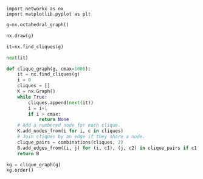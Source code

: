 #+BEGIN_SRC python :session 
import networkx as nx
import matplotlib.pyplot as plt
#+END_SRC

#+RESULTS:

#+BEGIN_SRC python :session
g=nx.octahedral_graph()
#+END_SRC

#+RESULTS:

#+BEGIN_SRC python :session :file oct.png :export results :results raw
nx.draw(g)
#+END_SRC

#+RESULTS:
[[file:oct.png]]

#+BEGIN_SRC python :session
it=nx.find_cliques(g)
#+END_SRC

#+RESULTS:

#+BEGIN_SRC python :session
next(it)
#+END_SRC

#+RESULTS:
| 0 | 4 | 3 |

#+BEGIN_SRC python :session
def clique_graph(g, cmax=1000):
    it = nx.find_cliques(g)
    i = 0
    cliques = []
    K = nx.Graph()
    while True:
        cliques.append(next(it))
        i = i+1
        if i > cmax:
            return None
    # Add a numbered node for each clique.
    K.add_nodes_from(i for i, c in cliques)
    # Join cliques by an edge if they share a node.
    clique_pairs = combinations(cliques, 2)
    B.add_edges_from((i, j) for (i, c1), (j, c2) in clique_pairs if c1 & c2)
    return B
#+END_SRC

#+RESULTS:

#+BEGIN_SRC python :session :results raw
kg = clique_graph(g)
kg.order()
#+END_SRC

#+RESULTS:




# Local Variables:
# org-confirm-babel-evaluate: nil
# End:

